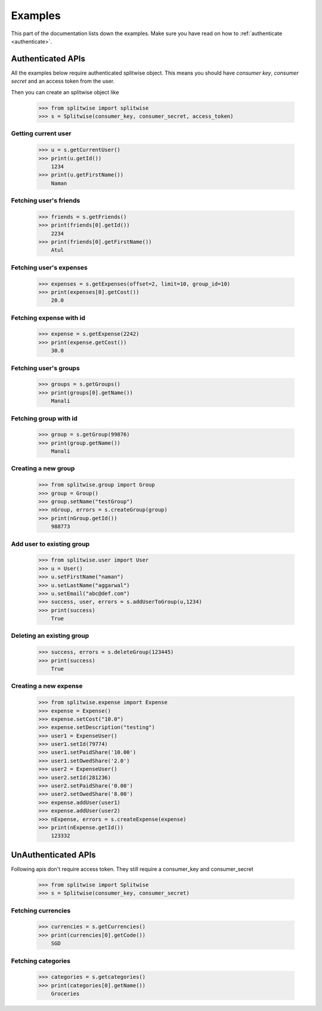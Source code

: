 .. _example:

Examples
========

This part of the documentation lists down the examples. Make sure you have read on
how to :ref:`authenticate <authenticate>`.

Authenticated APIs
------------------

All the examples below require authenticated splitwise object. This means you
should have `consumer key`, `consumer secret` and an access token from the user.

Then you can create an splitwise object like

        >>> from splitwise import splitwise
        >>> s = Splitwise(consumer_key, consumer_secret, access_token)

.. _exCurrentUser:

Getting current user
^^^^^^^^^^^^^^^^^^^^
        >>> u = s.getCurrentUser()
        >>> print(u.getId())
            1234
        >>> print(u.getFirstName())
            Naman

.. _exFriends:

Fetching user's friends
^^^^^^^^^^^^^^^^^^^^^^^

        >>> friends = s.getFriends()
        >>> print(friends[0].getId())
            2234
        >>> print(friends[0].getFirstName())
            Atul

.. _exExpenses:

Fetching user's expenses
^^^^^^^^^^^^^^^^^^^^^^^^

        >>> expenses = s.getExpenses(offset=2, limit=10, group_id=10)
        >>> print(expenses[0].getCost())
            20.0

Fetching expense with id
^^^^^^^^^^^^^^^^^^^^^^^^
        >>> expense = s.getExpense(2242)
        >>> print(expense.getCost())
            30.0

.. _exGroups:

Fetching user's groups
^^^^^^^^^^^^^^^^^^^^^^
        >>> groups = s.getGroups()
        >>> print(groups[0].getName())
            Manali

Fetching group with id
^^^^^^^^^^^^^^^^^^^^^^
        >>> group = s.getGroup(99876)
        >>> print(group.getName())
            Manali

.. _exNGroup:

Creating a new group
^^^^^^^^^^^^^^^^^^^^
        >>> from splitwise.group import Group
        >>> group = Group()
        >>> group.setName("testGroup")
        >>> nGroup, errors = s.createGroup(group)
        >>> print(nGroup.getId())
            988773

.. _exAGroup:

Add user to existing group
^^^^^^^^^^^^^^^^^^^^^^^^^^

        >>> from splitwise.user import User
        >>> u = User()
        >>> u.setFirstName("naman")
        >>> u.setLastName("aggarwal")
        >>> u.setEmail("abc@def.com")
        >>> success, user, errors = s.addUserToGroup(u,1234)
        >>> print(success)
            True

.. _exDGroup:

Deleting an existing group
^^^^^^^^^^^^^^^^^^^^^^^^^^
        >>> success, errors = s.deleteGroup(123445)
        >>> print(success)
            True

.. _exNExpense:

Creating a new expense
^^^^^^^^^^^^^^^^^^^^^^

        >>> from splitwise.expense import Expense
        >>> expense = Expense()
        >>> expense.setCost("10.0")
        >>> expense.setDescription("testing")
        >>> user1 = ExpenseUser()
        >>> user1.setId(79774)
        >>> user1.setPaidShare('10.00')
        >>> user1.setOwedShare('2.0')
        >>> user2 = ExpenseUser()
        >>> user2.setId(281236)
        >>> user2.setPaidShare('0.00')
        >>> user2.setOwedShare('8.00')
        >>> expense.addUser(user1)
        >>> expense.addUser(user2)
        >>> nExpense, errors = s.createExpense(expense)
        >>> print(nExpense.getId())
            123332


UnAuthenticated APIs
--------------------

Following apis don't require access token. They still require a consumer_key and consumer_secret

        >>> from splitwise import Splitwise
        >>> s = Splitwise(consumer_key, consumer_secret)

.. _exCurrencies:

Fetching currencies
^^^^^^^^^^^^^^^^^^^

        >>> currencies = s.getCurrencies()
        >>> print(currencies[0].getCode())
            SGD

.. _exCategories:

Fetching categories
^^^^^^^^^^^^^^^^^^^

        >>> categories = s.getcategories()
        >>> print(categories[0].getName())
            Groceries
